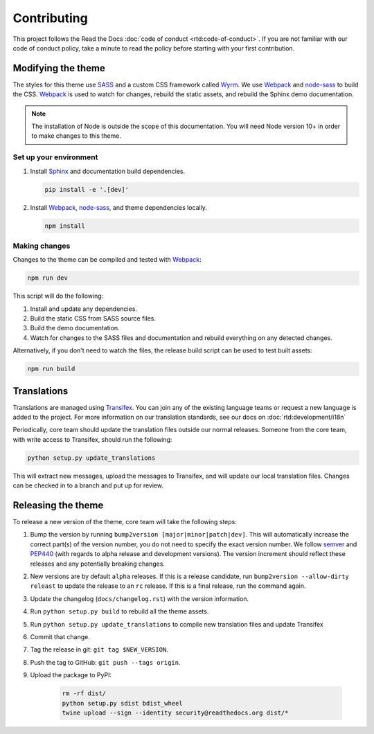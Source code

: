 ************
Contributing
************

This project follows the Read the Docs :doc:`code of conduct
<rtd:code-of-conduct>`. If you are not familiar with our code of conduct policy,
take a minute to read the policy before starting with your first contribution.

Modifying the theme
===================

The styles for this theme use SASS_ and a custom CSS framework called Wyrm_. We
use Webpack_ and node-sass_ to build the CSS. Webpack_ is used to watch for
changes, rebuild the static assets, and rebuild the Sphinx demo documentation.

.. note::
    The installation of Node is outside the scope of this documentation. You
    will need Node version 10+ in order to make changes to this theme.

Set up your environment
-----------------------

#. Install Sphinx_ and documentation build dependencies.

   .. code:: console

       pip install -e '.[dev]'

#. Install Webpack_, node-sass_, and theme dependencies locally.

   .. code:: console

       npm install

Making changes
--------------

Changes to the theme can be compiled and tested with Webpack_:

.. code:: console

    npm run dev

This script will do the following:

#. Install and update any dependencies.
#. Build the static CSS from SASS source files.
#. Build the demo documentation.
#. Watch for changes to the SASS files and documentation and rebuild everything
   on any detected changes.

Alternatively, if you don't need to watch the files, the release build script
can be used to test built assets:

.. code:: console

    npm run build

.. _Webpack: https://webpack.js.org/
.. _node-sass: https://github.com/sass/node-sass
.. _SASS: http://www.sass-lang.com
.. _Wyrm: http://www.github.com/snide/wyrm/
.. _Sphinx: http://www.sphinx-doc.org/en/stable/

Translations
============

Translations are managed using `Transifex`_. You can join any of the existing
language teams or request a new language is added to the project. For more
information on our translation standards, see our docs on
:doc:`rtd:development/i18n`

Periodically, core team should update the translation files outside our normal
releases. Someone from the core team, with write access to Transifex, should run
the following:

.. code:: console

    python setup.py update_translations

This will extract new messages, upload the messages to Transifex, and will
update our local translation files. Changes can be checked in to a branch and
put up for review.

.. _Transifex: https://www.transifex.com/readthedocs/sphinx-rtd-theme

Releasing the theme
===================

To release a new version of the theme, core team will take the following steps:

#. Bump the version by running ``bump2version [major|minor|patch|dev]``.
   This will automatically increase the correct part(s) of the version number,
   you do not need to specify the exact version number.
   We follow `semver <http://semver.org/>`_ and `PEP440`_
   (with regards to alpha release and development versions). The version
   increment should reflect these releases and any potentially breaking changes.
#. New versions are by default ``alpha`` releases. If this is a release candidate,
   run ``bump2version --allow-dirty releast`` to update the release to an ``rc``
   release. If this is a final release, run the command again.
#. Update the changelog (``docs/changelog.rst``) with the version information.
#. Run ``python setup.py build`` to rebuild all the theme assets.
#. Run ``python setup.py update_translations`` to compile new translation files and update Transifex
#. Commit that change.
#. Tag the release in git: ``git tag $NEW_VERSION``.
#. Push the tag to GitHub: ``git push --tags origin``.
#. Upload the package to PyPI:

    .. code:: console

        rm -rf dist/
        python setup.py sdist bdist_wheel
        twine upload --sign --identity security@readthedocs.org dist/*

.. _PEP440: https://www.python.org/dev/peps/pep-0440/
